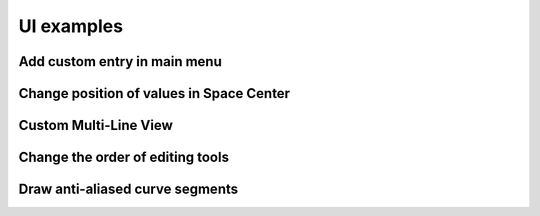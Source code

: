 UI examples
===========

Add custom entry in main menu
^^^^^^^^^^^^^^^^^^^^^^^^^^^^^

.. showcode:: roboFontExamples/UI/buildMenu.py

Change position of values in Space Center
^^^^^^^^^^^^^^^^^^^^^^^^^^^^^^^^^^^^^^^^^

.. showcode:: roboFontExamples/UI/metricsOnTop.py

Custom Multi-Line View
^^^^^^^^^^^^^^^^^^^^^^

.. showcode:: roboFontExamples/UI/multiLineView.py

Change the order of editing tools
^^^^^^^^^^^^^^^^^^^^^^^^^^^^^^^^^

.. showcode:: roboFontExamples/UI/toolOrderer.py

Draw anti-aliased curve segments
^^^^^^^^^^^^^^^^^^^^^^^^^^^^^^^^

.. showcode:: roboFontExamples/UI/drawAntialiasedStroke.py
